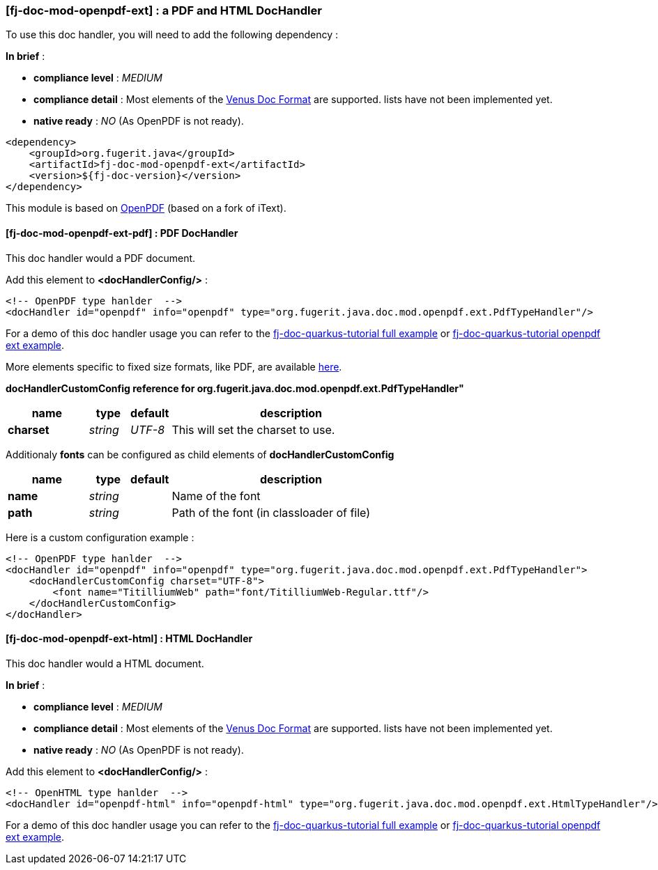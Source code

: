 <<<
[#doc-handler-mod-openpdf-ext]
=== [fj-doc-mod-openpdf-ext] : a PDF and HTML DocHandler

To use this doc handler, you will need to add the following dependency :

*In brief* :

- *compliance level* : _MEDIUM_
- *compliance detail* : Most elements of the xref:#doc-format-entry-point[Venus Doc Format] are supported. lists have not been implemented yet.
- *native ready* : _NO_ (As OpenPDF is not ready).

[source,xml]
----
<dependency>
    <groupId>org.fugerit.java</groupId>
    <artifactId>fj-doc-mod-openpdf-ext</artifactId>
    <version>${fj-doc-version}</version>
</dependency>
----

This module is based on link:https://github.com/LibrePDF/OpenPDF/[OpenPDF] (based on a fork of iText).

[#doc-handler-mod-openpdf-ext-pdf]
==== [fj-doc-mod-openpdf-ext-pdf] : PDF DocHandler

This doc handler would a PDF document.

Add this element to *<docHandlerConfig/>* :

[source,xml]
----
<!-- OpenPDF type hanlder  -->
<docHandler id="openpdf" info="openpdf" type="org.fugerit.java.doc.mod.openpdf.ext.PdfTypeHandler"/>
----

For a demo of this doc handler usage you can refer to the link:https://github.com/fugerit-org/fj-doc-quarkus-tutorial[fj-doc-quarkus-tutorial full example] or link:https://github.com/fugerit-org/fj-doc-quarkus-tutorial/tree/base-freemarker-modopenpdfext[fj-doc-quarkus-tutorial openpdf ext example].

More elements specific to fixed size formats, like PDF, are available link:https://venusdocs.fugerit.org/docs/html/doc_meta_info.html#meta_fixed[here].

[#doc-handler-mod-openpdf-ext-pdf-ref]
*docHandlerCustomConfig reference for org.fugerit.java.doc.mod.openpdf.ext.PdfTypeHandler"*

[cols="2,1,1,6", options="header"]
|========================================================================================================================================
| name     | type  | default | description
| *charset* anchor:doc-handler-mod-openpdf-ext-pdf-charset[]  | _string_  | _UTF-8_ | This will set the charset to use.
|========================================================================================================================================

Additionaly *fonts* can be configured as child elements of *docHandlerCustomConfig*

[cols="2,1,1,6", options="header"]
|========================================================================================================================================
| name     | type  | default | description
| *name* anchor:doc-handler-mod-openpdf-ext-pdf-font-name[]  | _string_  |  | Name of the font
| *path* anchor:doc-handler-mod-openpdf-ext-pdf-font-path[]  | _string_  |  | Path of the font (in classloader of file)
|========================================================================================================================================

Here is a custom configuration example :

[source,xml]
----
<!-- OpenPDF type hanlder  -->
<docHandler id="openpdf" info="openpdf" type="org.fugerit.java.doc.mod.openpdf.ext.PdfTypeHandler">
    <docHandlerCustomConfig charset="UTF-8">
        <font name="TitilliumWeb" path="font/TitilliumWeb-Regular.ttf"/>
    </docHandlerCustomConfig>
</docHandler>
----

[#doc-handler-mod-openpdf-ext-html]
==== [fj-doc-mod-openpdf-ext-html] : HTML DocHandler

This doc handler would a HTML document.

*In brief* :

- *compliance level* : _MEDIUM_
- *compliance detail* : Most elements of the xref:#doc-format-entry-point[Venus Doc Format] are supported. lists have not been implemented yet.
- *native ready* : _NO_ (As OpenPDF is not ready).

Add this element to *<docHandlerConfig/>* :

[source,xml]
----
<!-- OpenHTML type hanlder  -->
<docHandler id="openpdf-html" info="openpdf-html" type="org.fugerit.java.doc.mod.openpdf.ext.HtmlTypeHandler"/>
----

For a demo of this doc handler usage you can refer to the link:https://github.com/fugerit-org/fj-doc-quarkus-tutorial[fj-doc-quarkus-tutorial full example] or link:https://github.com/fugerit-org/fj-doc-quarkus-tutorial/tree/base-freemarker-modopenpdfext[fj-doc-quarkus-tutorial openpdf ext example].